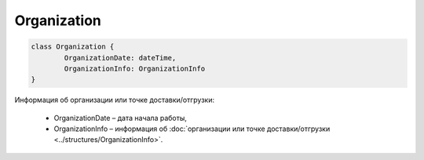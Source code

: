 Organization
=============

.. code-block:: c#

	class Organization {
		OrganizationDate: dateTime,
		OrganizationInfo: OrganizationInfo
	}
	
Информация об организации или точке доставки/отгрузки:

 - OrganizationDate – дата начала работы,
 - OrganizationInfo – информация об :doc:`организации или точке доставки/отгрузки <../structures/OrganizationInfo>`.